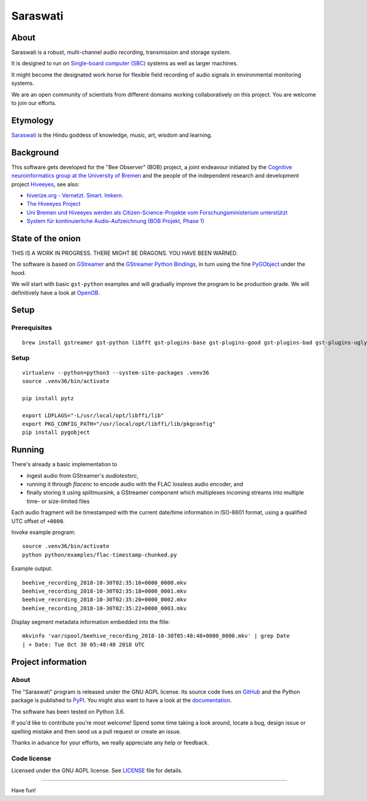 #########
Saraswati
#########


*****
About
*****
Saraswati is a robust, multi-channel audio recording, transmission and storage system.

It is designed to run on `Single-board computer (SBC)`_
systems as well as larger machines.

It might become the designated work horse for flexible field recording
of audio signals in environmental monitoring systems.

We are an open community of scientists from different domains
working collaboratively on this project. You are welcome to
join our efforts.


*********
Etymology
*********
`Saraswati <https://en.wikipedia.org/wiki/Saraswati>`_ is the
Hindu goddess of knowledge, music, art, wisdom and learning.


**********
Background
**********
This software gets developed for the "Bee Observer" (BOB) project,
a joint endeavour initiated by the
`Cognitive neuroinformatics group at the University of Bremen <http://www.cognitive-neuroinformatics.com/en/>`_
and the people of the independent research and development project `Hiveeyes <https://hiveeyes.org/>`_, see also:

- `hiverize.org - Vernetzt. Smart. Imkern. <https://hiverize.org/>`_
- `The Hiveeyes Project <https://hiveeyes.org/>`_
- `Uni Bremen und Hiveeyes werden als Citizen-Science-Projekte vom Forschungsministerium unterstützt <https://community.hiveeyes.org/t/bee-observer-bob-uni-bremen-und-hiveeyes-werden-als-citizen-science-projekte-vom-forschungsministerium-unterstutzt/454>`_
- `System für kontinuierliche Audio-Aufzeichnung (BOB Projekt, Phase 1) <https://community.hiveeyes.org/t/system-fur-kontinuierliche-audio-aufzeichnung-bob-projekt-phase-1/728>`_


******************
State of the onion
******************
THIS IS A WORK IN PROGRESS. THERE MIGHT BE DRAGONS. YOU HAVE BEEN WARNED.

The software is based on GStreamer_ and the `GStreamer Python Bindings`_,
in turn using the fine PyGObject_ under the hood.

We will start with basic ``gst-python`` examples and will gradually
improve the program to be production grade. We will definitively
have a look at OpenOB_.


*****
Setup
*****

Prerequisites
=============
::

    brew install gstreamer gst-python libfft gst-plugins-base gst-plugins-good gst-plugins-bad gst-plugins-ugly gst-libav


Setup
=====
::

    virtualenv --python=python3 --system-site-packages .venv36
    source .venv36/bin/activate

    pip install pytz

    export LDFLAGS="-L/usr/local/opt/libffi/lib"
    export PKG_CONFIG_PATH="/usr/local/opt/libffi/lib/pkgconfig"
    pip install pygobject



*******
Running
*******

There's already a basic implementation to

- ingest audio from GStreamer's `audiotestsrc`,
- running it through `flacenc` to encode audio with
  the FLAC lossless audio encoder, and
- finally storing it using `splitmuxsink`, a GStreamer component which
  multiplexes incoming streams into multiple time- or size-limited files

Each audio fragment will be timestamped with the current date/time
information in ISO-8601 format, using a qualified UTC offset of ``+0000``.

Invoke example program::

    source .venv36/bin/activate
    python python/examples/flac-timestamp-chunked.py

Example output::

    beehive_recording_2018-10-30T02:35:16+0000_0000.mkv
    beehive_recording_2018-10-30T02:35:18+0000_0001.mkv
    beehive_recording_2018-10-30T02:35:20+0000_0002.mkv
    beehive_recording_2018-10-30T02:35:22+0000_0003.mkv

Display segment metadata information embedded into the flile::

    mkvinfo 'var/spool/beehive_recording_2018-10-30T05:48:48+0000_0000.mkv' | grep Date
    | + Date: Tue Oct 30 05:48:48 2018 UTC


*******************
Project information
*******************

About
=====
The "Saraswati" program is released under the GNU AGPL license.
Its source code lives on `GitHub <https://github.com/hiveeyes/saraswati>`_ and
the Python package is published to `PyPI <https://pypi.org/project/saraswati/>`_.
You might also want to have a look at the `documentation <https://hiveeyes.org/docs/saraswati/>`_.

The software has been tested on Python 3.6.

If you'd like to contribute you're most welcome!
Spend some time taking a look around, locate a bug, design issue or
spelling mistake and then send us a pull request or create an issue.

Thanks in advance for your efforts, we really appreciate any help or feedback.

Code license
============
Licensed under the GNU AGPL license. See LICENSE_ file for details.

.. _LICENSE: https://github.com/hiveeyes/saraswati/blob/master/LICENSE


----

Have fun!


.. _GStreamer: https://gstreamer.freedesktop.org/
.. _GStreamer Python Bindings: https://cgit.freedesktop.org/gstreamer/gst-python
.. _PyGObject: http://pygobject.readthedocs.io/
.. _OpenOB: https://jamesharrison.github.io/openob/
.. _Single-board computer (SBC): https://en.wikipedia.org/wiki/Single-board_computer
